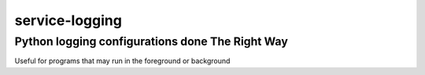 ================================================
service-logging
================================================
Python logging configurations done The Right Way
------------------------------------------------

Useful for programs that may run in the foreground or background
